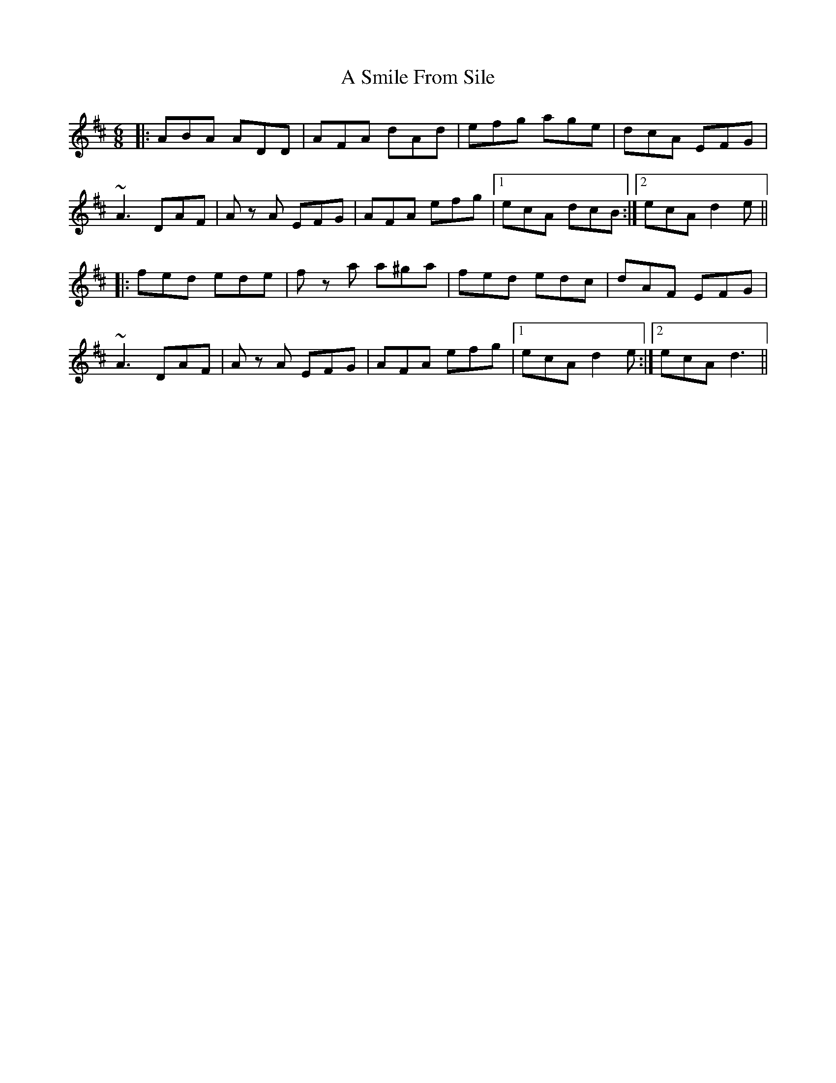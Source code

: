 X: 357
T: A Smile From Sile
R: jig
M: 6/8
K: Dmajor
|:ABA ADD|AFA dAd|efg age|dcA EFG|
~A3 DAF|A z A EFG|AFA efg|1 ecA dcB:|2 ecA d2 e||
|:fed ede|f z a a^ga|fed edc|dAF EFG|
~A3 DAF|A z A EFG|AFA efg|1 ecA d2 e:|2 ecA d3||

